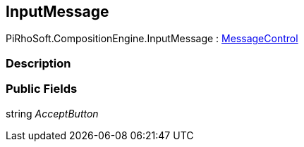 [#reference/input-message]

## InputMessage

PiRhoSoft.CompositionEngine.InputMessage : <<reference/message-control.html,MessageControl>>

### Description

### Public Fields

string _AcceptButton_::